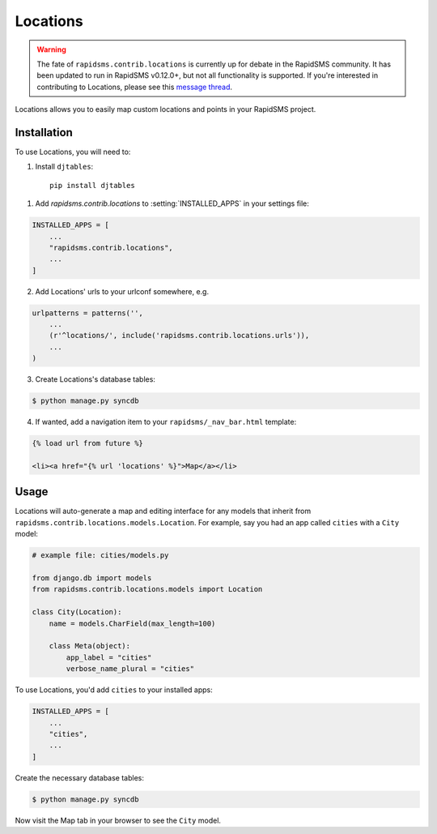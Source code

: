 =========
Locations
=========

.. module:: rapidsms.contrib.locations

.. warning::

    The fate of ``rapidsms.contrib.locations`` is currently up for debate in
    the RapidSMS community. It has been updated to run in RapidSMS v0.12.0+,
    but not all functionality is supported. If you're interested in contributing to
    Locations, please see this `message thread <https://groups.google.com/d/msg/rapidsms/oBQiDFNmKAc/hDKVD4C4AucJ>`_.

Locations allows you to easily map custom locations and points in your RapidSMS project.

.. locations-installation:

Installation
============

To use Locations, you will need to:

1. Install ``djtables``::

    pip install djtables

1. Add `rapidsms.contrib.locations` to :setting:`INSTALLED_APPS` in your
   settings file:

.. code-block:: python

    INSTALLED_APPS = [
        ...
        "rapidsms.contrib.locations",
        ...
    ]

2. Add Locations' urls to your urlconf somewhere, e.g.

.. code-block:: python

    urlpatterns = patterns('',
        ...
        (r'^locations/', include('rapidsms.contrib.locations.urls')),
        ...
    )

3. Create Locations's database tables:

.. code-block:: bash

    $ python manage.py syncdb

4. If wanted, add a navigation item to your ``rapidsms/_nav_bar.html`` template:

.. code-block:: html

    {% load url from future %}

    <li><a href="{% url 'locations' %}">Map</a></li>

.. locations-usage:

Usage
=====

Locations will auto-generate a map and editing interface for any models that
inherit from ``rapidsms.contrib.locations.models.Location``. For example, say
you had an app called ``cities`` with a ``City`` model:

.. code-block:: python

    # example file: cities/models.py

    from django.db import models
    from rapidsms.contrib.locations.models import Location

    class City(Location):
        name = models.CharField(max_length=100)

        class Meta(object):
            app_label = "cities"
            verbose_name_plural = "cities"

To use Locations, you'd add ``cities`` to your installed apps:

.. code-block:: python

    INSTALLED_APPS = [
        ...
        "cities",
        ...
    ]

Create the necessary database tables:

.. code-block:: bash

    $ python manage.py syncdb

Now visit the Map tab in your browser to see the ``City`` model.
